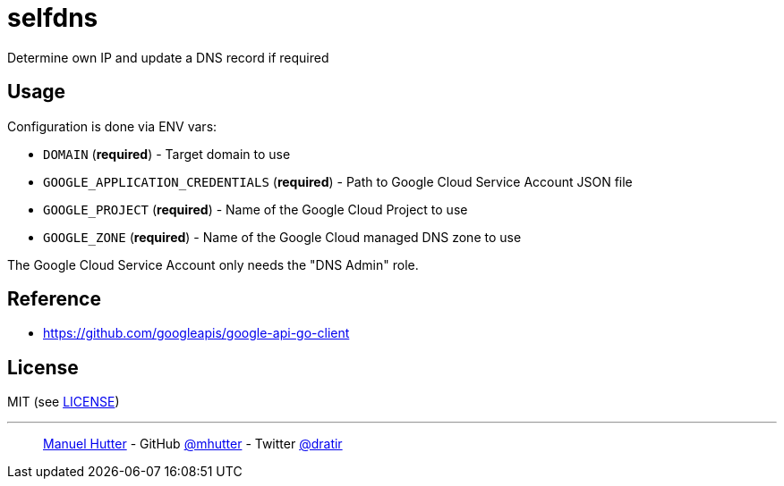 = selfdns

Determine own IP and update a DNS record if required

== Usage

Configuration is done via ENV vars:

* `DOMAIN` (*required*) - Target domain to use
* `GOOGLE_APPLICATION_CREDENTIALS` (*required*) - Path to Google Cloud Service Account JSON file
* `GOOGLE_PROJECT` (*required*) - Name of the Google Cloud Project to use
* `GOOGLE_ZONE` (*required*) - Name of the Google Cloud managed DNS zone to use

The Google Cloud Service Account only needs the "DNS Admin" role.

== Reference

* https://github.com/googleapis/google-api-go-client


== License

MIT (see link:LICENSE[LICENSE])

---
> https://hutter.io/[Manuel Hutter] -
> GitHub https://github.com/mhutter[@mhutter] -
> Twitter https://twitter.com/dratir[@dratir]
